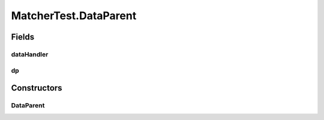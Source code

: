 .. java:import:: java.util.concurrent BlockingQueue

.. java:import:: java.util.concurrent LinkedBlockingQueue

.. java:import:: java.util.concurrent TimeUnit

.. java:import:: org.junit Assert

.. java:import:: org.junit Test

.. java:import:: org.junit.runner RunWith

.. java:import:: org.junit.runners JUnit4

.. java:import:: org.slf4j Logger

.. java:import:: org.slf4j LoggerFactory

MatcherTest.DataParent
======================

.. java:package:: se.sics.kompics
   :noindex:

.. java:type:: public static class DataParent extends ComponentDefinition
   :outertype: MatcherTest

Fields
------
dataHandler
^^^^^^^^^^^

.. java:field::  ClassMatchedHandler<Data, DataContainer> dataHandler
   :outertype: MatcherTest.DataParent

dp
^^

.. java:field::  Positive<DataPort> dp
   :outertype: MatcherTest.DataParent

Constructors
------------
DataParent
^^^^^^^^^^

.. java:constructor:: public DataParent()
   :outertype: MatcherTest.DataParent

